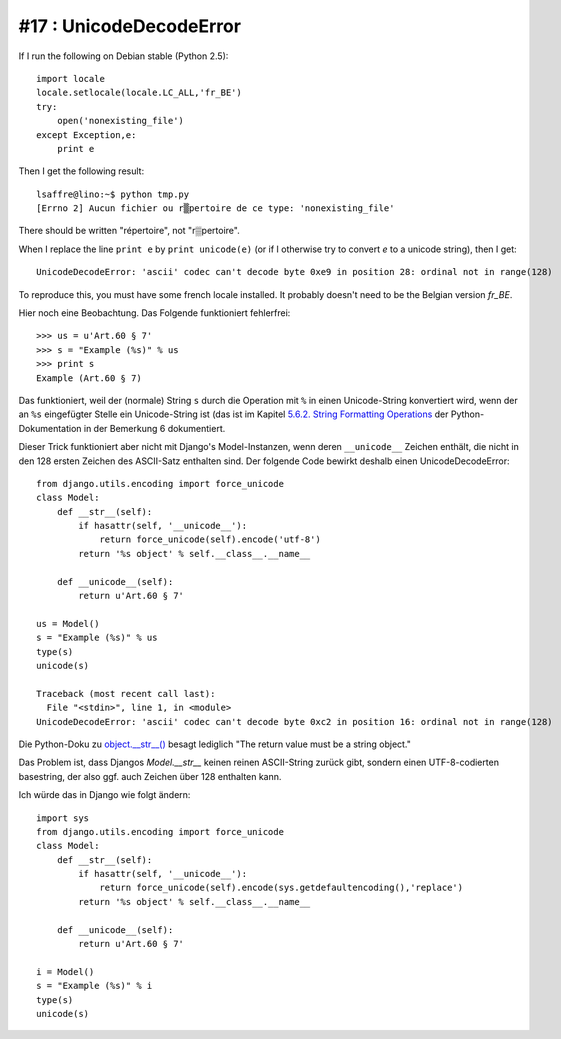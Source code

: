 #17 : UnicodeDecodeError
========================

If I run the following on Debian stable (Python 2.5)::

    import locale
    locale.setlocale(locale.LC_ALL,'fr_BE')
    try:
        open('nonexisting_file')
    except Exception,e:
        print e
        
Then I get the following result::

    lsaffre@lino:~$ python tmp.py
    [Errno 2] Aucun fichier ou r▒pertoire de ce type: 'nonexisting_file'

There should be written "répertoire", not "r▒pertoire". 

When I replace the line ``print e`` by ``print unicode(e)`` 
(or if I otherwise try to convert `e` to a unicode string), 
then I get::

  UnicodeDecodeError: 'ascii' codec can't decode byte 0xe9 in position 28: ordinal not in range(128)

To reproduce this, you must have some french locale installed. 
It probably doesn't need to be the Belgian version `fr_BE`.


Hier noch eine Beobachtung. Das Folgende funktioniert fehlerfrei::
    
  >>> us = u'Art.60 § 7'
  >>> s = "Example (%s)" % us
  >>> print s
  Example (Art.60 § 7)


Das funktioniert, weil der (normale) String ``s`` durch 
die Operation mit ``%`` in einen Unicode-String 
konvertiert wird, wenn der an ``%s`` eingefügter Stelle 
ein Unicode-String ist (das ist im Kapitel 
`5.6.2. String Formatting Operations 
<http://docs.python.org/library/stdtypes.html#string-formatting-operations>`_
der Python-Dokumentation in der Bemerkung 6 dokumentiert.

Dieser Trick funktioniert aber nicht mit Django's Model-Instanzen, 
wenn deren ``__unicode__`` Zeichen enthält, die nicht in den 128 ersten Zeichen 
des ASCII-Satz enthalten sind. Der folgende Code bewirkt deshalb 
einen UnicodeDecodeError::

    from django.utils.encoding import force_unicode
    class Model:
        def __str__(self):
            if hasattr(self, '__unicode__'):
                return force_unicode(self).encode('utf-8')
            return '%s object' % self.__class__.__name__
            
        def __unicode__(self):
            return u'Art.60 § 7'

    us = Model()
    s = "Example (%s)" % us
    type(s)
    unicode(s)
    
    Traceback (most recent call last):
      File "<stdin>", line 1, in <module>
    UnicodeDecodeError: 'ascii' codec can't decode byte 0xc2 in position 16: ordinal not in range(128)    

Die Python-Doku zu 
`object.__str__() <http://docs.python.org/reference/datamodel.html?highlight=__str__#object.__str__>`_ 
besagt lediglich "The return value must be a string object."

Das Problem ist, dass Djangos `Model.__str__` keinen reinen ASCII-String zurück gibt, 
sondern einen UTF-8-codierten basestring, der also ggf. auch Zeichen über 128 
enthalten kann.

Ich würde das in Django wie folgt ändern::

  import sys
  from django.utils.encoding import force_unicode
  class Model:
      def __str__(self):
          if hasattr(self, '__unicode__'):
              return force_unicode(self).encode(sys.getdefaultencoding(),'replace')
          return '%s object' % self.__class__.__name__
          
      def __unicode__(self):
          return u'Art.60 § 7'

  i = Model()
  s = "Example (%s)" % i
  type(s)
  unicode(s)

